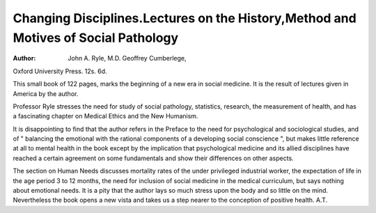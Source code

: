 Changing Disciplines.Lectures on the History,Method and Motives of Social Pathology
====================================================================================

:Author: John A. Ryle, M.D. Geoffrey Cumberlege,
Oxford University Press. 12s. 6d.

This small book of 122 pages, marks the
beginning of a new era in social medicine. It is
the result of lectures given in America by the
author.

Professor Ryle stresses the need for study of social
pathology, statistics, research, the measurement of
health, and has a fascinating chapter on Medical
Ethics and the New Humanism.

It is disappointing to find that the author refers
in the Preface to the need for psychological and
sociological studies, and of " balancing the emotional with the rational components of a developing
social conscience ", but makes little reference at
all to mental health in the book except by the
implication that psychological medicine and its
allied disciplines have reached a certain agreement
on some fundamentals and show their differences
on other aspects.

The section on Human Needs discusses mortality
rates of the under privileged industrial worker,
the expectation of life in the age period 3 to 12
months, the need for inclusion of social medicine
in the medical curriculum, but says nothing about
emotional needs. It is a pity that the author lays
so much stress upon the body and so little on the
mind. Nevertheless the book opens a new vista
and takes us a step nearer to the conception of
positive health. A.T.
